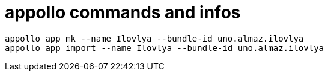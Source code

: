 = appollo commands and infos

----
appollo app mk --name Ilovlya --bundle-id uno.almaz.ilovlya
appollo app import --name Ilovlya --bundle-id uno.almaz.ilovlya
----
